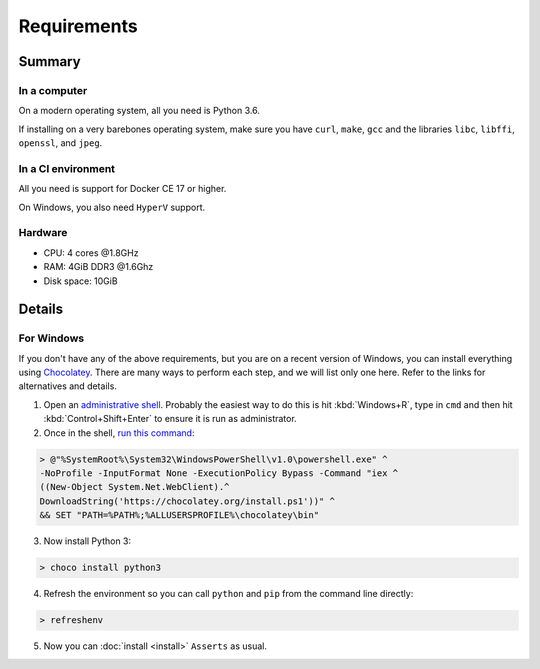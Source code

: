 ============
Requirements
============

-------
Summary
-------

~~~~~~~~~~~~~
In a computer
~~~~~~~~~~~~~

On a modern operating system, all you need is Python 3.6.

If installing on a very barebones operating system,
make sure you have
``curl``, ``make``, ``gcc``
and the libraries
``libc``, ``libffi``, ``openssl``, and ``jpeg``.

~~~~~~~~~~~~~~~~~~~
In a CI environment
~~~~~~~~~~~~~~~~~~~

All you need is support for Docker CE 17 or higher.

On Windows, you also need ``HyperV`` support.

~~~~~~~~
Hardware
~~~~~~~~

* CPU: 4 cores @1.8GHz
* RAM: 4GiB DDR3 @1.6Ghz
* Disk space: 10GiB

-------
Details
-------

~~~~~~~~~~~
For Windows
~~~~~~~~~~~

If you don't have any of the above requirements,
but you are on a recent version of Windows,
you can install everything using `Chocolatey <https://chocolatey.org/>`_.
There are many ways to perform each step, and
we will list only one here.
Refer to the links for alternatives and details.

1. Open an `administrative shell <https://www.howtogeek.com/194041/how-to-open-the-command-prompt-as-administrator-in-windows-8.1/>`_.
   Probably the easiest way to do this
   is hit :kbd:`Windows+R`,
   type in ``cmd`` and then
   hit :kbd:`Control+Shift+Enter`
   to ensure it is run as administrator.

2. Once in the shell,
   `run this command <https://chocolatey.org/docs/installation#install-with-cmdexe>`_:

.. code-block:: console

   > @"%SystemRoot%\System32\WindowsPowerShell\v1.0\powershell.exe" ^
   -NoProfile -InputFormat None -ExecutionPolicy Bypass -Command "iex ^
   ((New-Object System.Net.WebClient).^
   DownloadString('https://chocolatey.org/install.ps1'))" ^
   && SET "PATH=%PATH%;%ALLUSERSPROFILE%\chocolatey\bin"

3. Now install Python 3:

.. code-block:: console

   > choco install python3

4. Refresh the environment
   so you can call ``python`` and ``pip``
   from the command line directly:

.. code-block:: console

   > refreshenv

5. Now you can :doc:`install <install>` ``Asserts`` as usual.
